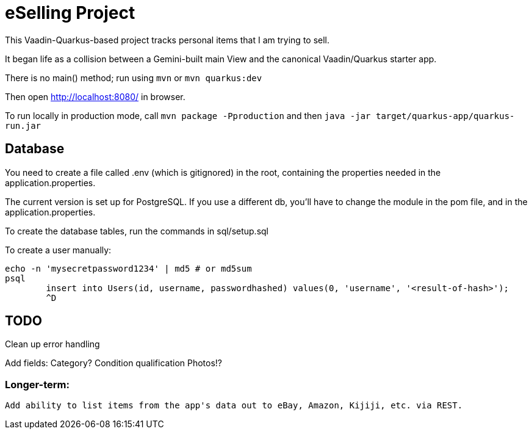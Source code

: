 = eSelling Project

This Vaadin-Quarkus-based project tracks personal items that I am trying to sell.

It began life as a collision between a Gemini-built main View
and the canonical Vaadin/Quarkus starter app.

There is no main() method; run using `mvn` or `mvn quarkus:dev`

Then open http://localhost:8080/[] in browser.

To run locally in production mode, call `mvn package -Pproduction` 
and then
`java -jar target/quarkus-app/quarkus-run.jar`

== Database

You need to create a file called .env (which is gitignored) in the root,
containing the properties needed in the application.properties.

The current version is set up for PostgreSQL.  If you use a different db,
you'll have to change the module in the pom file, and in the application.properties.

To create the database tables, run the commands in sql/setup.sql

To create a user manually:

	echo -n 'mysecretpassword1234' | md5 # or md5sum
	psql
		insert into Users(id, username, passwordhashed) values(0, 'username', '<result-of-hash>');
		^D

== TODO

Clean up error handling

Add fields:
	Category?
	Condition qualification
	Photos!?

=== Longer-term:

	Add ability to list items from the app's data out to eBay, Amazon, Kijiji, etc. via REST.


